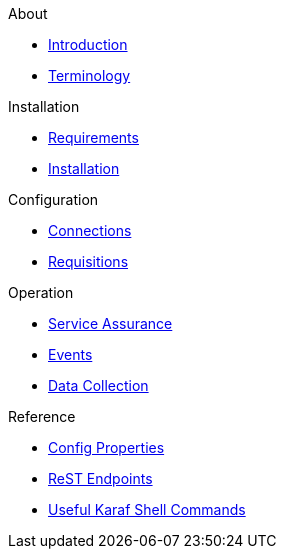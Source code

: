 .About
* xref:about:introduction.adoc[Introduction]
* xref:about:terminology.adoc[Terminology]

.Installation
* xref:installation:requirements.adoc[Requirements]
* xref:installation:installation.adoc[Installation]

.Configuration
* xref:configuration:connections.adoc[Connections]
* xref:configuration:requisitions.adoc[Requisitions]

.Operation
* xref:operation:service-assurance.adoc[Service Assurance]
* xref:operation:event-polling.adoc[Events]
* xref:operation:data-collection.adoc[Data Collection]

.Reference
* xref:reference:config-properties.adoc[Config Properties]
* xref:reference:endpoints.adoc[ReST Endpoints]
* xref:reference:shell-commands.adoc[Useful Karaf Shell Commands]

